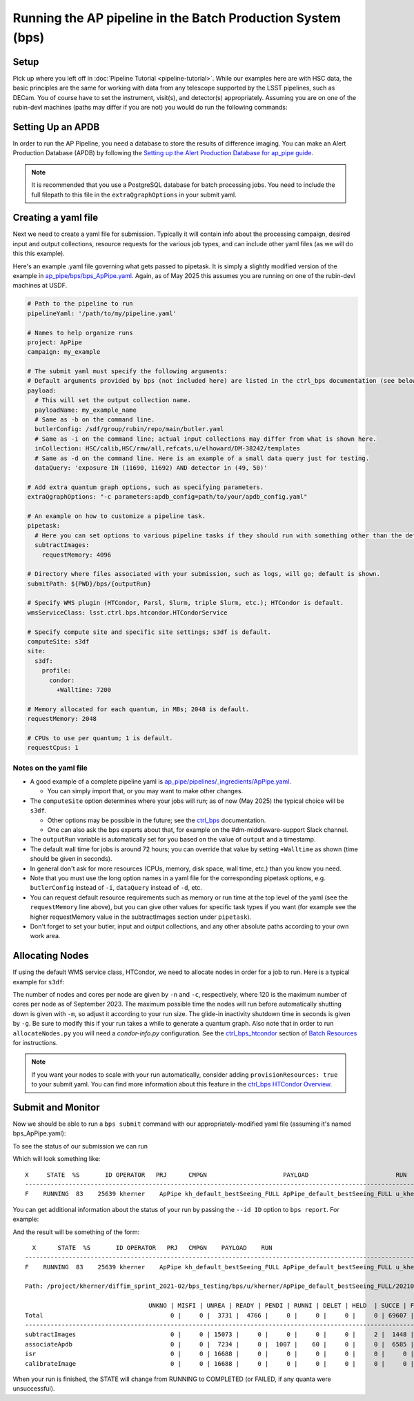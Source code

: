 .. py:currentmodule:: lsst.ap.pipe

.. _ap-pipe-pipeline-bps:

############################################################
Running the AP pipeline in the Batch Production System (bps)
############################################################

.. _section-ap-pipe-pipeline-bps-setup:

Setup
=====

Pick up where you left off in :doc:`Pipeline Tutorial <pipeline-tutorial>`. 
While our examples here are with HSC data, the basic principles are the same for working with data from any telescope supported by the LSST pipelines, such as DECam.
You of course have to set the instrument, visit(s), and detector(s) appropriately.
Assuming you are on one of the rubin-devl machines (paths may differ if you are not) you would do run the following commands:

.. prompt:: bash

  source /sdf/group/rubin/sw/loadLSST.bash
  setup lsst_distrib -t your_favorite_weekly

.. _section-ap-pipe-pipeline-bps-apdb

Setting Up an APDB
==================

In order to run the AP Pipeline, you need a database to store the results of difference imaging.
You can make an Alert Production Database (APDB) by following the `Setting up the Alert Production Database for ap_pipe guide <https://pipelines.lsst.io/modules/lsst.ap.pipe/apdb.html>`_.

.. note::

  It is recommended that you use a PostgreSQL database for batch processing jobs.
  You need to include the full filepath to this file in the ``extraQgraphOptions`` in your submit yaml.

.. _section-ap-pipe-pipeline-bps-yaml:

Creating a yaml file
====================

Next we need to create a yaml file for submission. 
Typically it will contain info about the processing campaign, desired input and output collections, resource requests for the various job types, and can include other yaml files (as we will do this this example).

Here's an example .yaml file governing what gets passed to pipetask.
It is simply a slightly modified version of the example in `ap_pipe/bps/bps_ApPipe.yaml <https://github.com/lsst/ap_pipe/blob/main/bps/bps_ApPipe.yaml>`_.
Again, as of May 2025 this assumes you are running on one of the rubin-devl machines at USDF.

.. code-block:: yaml

  # Path to the pipeline to run
  pipelineYaml: '/path/to/my/pipeline.yaml'
  
  # Names to help organize runs
  project: ApPipe
  campaign: my_example
  
  # The submit yaml must specify the following arguments:
  # Default arguments provided by bps (not included here) are listed in the ctrl_bps documentation (see below).
  payload:
    # This will set the output collection name.
    payloadName: my_example_name
    # Same as -b on the command line.
    butlerConfig: /sdf/group/rubin/repo/main/butler.yaml
    # Same as -i on the command line; actual input collections may differ from what is shown here.
    inCollection: HSC/calib,HSC/raw/all,refcats,u/elhoward/DM-38242/templates
    # Same as -d on the command line. Here is an example of a small data query just for testing.
    dataQuery: 'exposure IN (11690, 11692) AND detector in (49, 50)'

  # Add extra quantum graph options, such as specifying parameters.
  extraQgraphOptions: "-c parameters:apdb_config=path/to/your/apdb_config.yaml"

  # An example on how to customize a pipeline task.
  pipetask:
    # Here you can set options to various pipeline tasks if they should run with something other than the defaults you specified above.
    subtractImages:
      requestMemory: 4096

  # Directory where files associated with your submission, such as logs, will go; default is shown.
  submitPath: ${PWD}/bps/{outputRun}

  # Specify WMS plugin (HTCondor, Parsl, Slurm, triple Slurm, etc.); HTCondor is default.
  wmsServiceClass: lsst.ctrl.bps.htcondor.HTCondorService
  
  # Specify compute site and specific site settings; s3df is default.
  computeSite: s3df
  site:
    s3df:
      profile:
        condor:
          +Walltime: 7200
          
  # Memory allocated for each quantum, in MBs; 2048 is default.
  requestMemory: 2048
  
  # CPUs to use per quantum; 1 is default.
  requestCpus: 1

Notes on the yaml file
----------------------

* A good example of a complete pipeline yaml is `ap_pipe/pipelines/_ingredients/ApPipe.yaml <https://github.com/lsst/ap_pipe/blob/main/pipelines/_ingredients/ApPipe.yaml>`_.

  * You can simply import that, or you may want to make other changes.
* The ``computeSite`` option determines where your jobs will run; as of now (May 2025) the typical choice will be ``s3df``.

  * Other options may be possible in the future; see the `ctrl_bps <https://pipelines.lsst.io/modules/lsst.ctrl.bps/index.html>`_ documentation.
  * One can also ask the bps experts about that, for example on the #dm-middleware-support Slack channel.
* The ``outputRun`` variable is automatically set for you based on the value of ``output`` and a timestamp.
* The default wall time for jobs is around 72 hours; you can override that value by setting ``+Walltime`` as shown (time should be given in seconds).
* In general don't ask for more resources (CPUs, memory, disk space, wall time, etc.) than you know you need.
* Note that you must use the long option names in a yaml file for the corresponding pipetask options, e.g. ``butlerConfig`` instead of ``-i``, ``dataQuery`` instead of ``-d``, etc.
* You can request default resource requirements such as memory or run time at the top level of the yaml (see the ``requestMemory`` line above), but you can give other values for specific task types if you want (for example see the higher requestMemory value in the subtractImages section under ``pipetask``).
* Don't forget to set your butler, input and output collections, and any other absolute paths according to your own work area.

.. _section-ap-pipe-pipeline-bps-allocate:

Allocating Nodes
================

If using the default WMS service class, HTCondor, we need to allocate nodes in order for a job to run. Here is a typical example for ``s3df``:

.. prompt:: bash

   allocateNodes.py -v -n 20 -c 32 -m 4-00:00:00 -q milano -g 240 s3df

The number of nodes and cores per node are given by ``-n`` and ``-c``, respectively, where 120 is the maximum number of cores per node as of September 2023. The maximum possible time the nodes will run before automatically shutting down is given with ``-m``, so adjust it according to your run size. The glide-in inactivity shutdown time in seconds is given by ``-g``. Be sure to modify this if your run takes a while to generate a quantum graph. Also note that in order to run ``allocateNodes.py`` you will need a `condor-info.py` configuration. See the `ctrl_bps_htcondor <https://developer.lsst.io/usdf/batch.html#ctrl-bps-htcondor>`_ section of `Batch Resources <https://developer.lsst.io/usdf/batch.html>`_ for instructions.

.. note::

    If you want your nodes to scale with your run automatically, consider adding ``provisionResources: true`` to your submit yaml.
    You can find more information about this feature in the `ctrl_bps HTCondor Overview <https://pipelines.lsst.io/modules/lsst.ctrl.bps.htcondor/userguide.html#provisioning-resources-automatically>`_.
   
.. _section-ap-pipe-pipeline-bps-submit:

Submit and Monitor
==================

Now we should be able to run a ``bps submit`` command with our appropriately-modified yaml file (assuming it's named bps_ApPipe.yaml):

.. prompt:: bash

   bps submit yaml/bps_ApPipe.yaml

To see the status of our submission we can run

.. prompt:: bash

   bps report --user ${USER}

Which will look something like::

  X     STATE  %S       ID OPERATOR   PRJ      CMPGN                     PAYLOAD                        RUN                                               
  -----------------------------------------------------------------------------------------------------------------------
  F    RUNNING  83    25639 kherner    ApPipe kh_default_bestSeeing_FULL ApPipe_default_bestSeeing_FULL u_kherner_ApPipe_default_bestSeeing_FULL_20210329T

You can get additional information about the status of your run by passing the ``--id ID`` option to ``bps report``. For example: 

.. prompt:: bash

  bps report --id 25639

And the result will be something of the form::

    X      STATE  %S       ID OPERATOR   PRJ   CMPGN    PAYLOAD    RUN                                               
  -----------------------------------------------------------------------------------------------------------------------
  F    RUNNING  83    25639 kherner    ApPipe kh_default_bestSeeing_FULL ApPipe_default_bestSeeing_FULL u_kherner_ApPipe_default_bestSeeing_FULL_20210329T

  Path: /project/kherner/diffim_sprint_2021-02/bps_testing/bps/u/kherner/ApPipe_default_bestSeeing_FULL/20210329T230709Z

                                    UNKNO | MISFI | UNREA | READY | PENDI | RUNNI | DELET | HELD  | SUCCE | FAILE
  Total                                   0 |     0 |  3731 |  4766 |     0 |     0 |     0 |     0 | 69607 |  4267
  ----------------------------------------------------------------------------------------------------------------------
  subtractImages                          0 |     0 | 15073 |     0 |     0 |     0 |     0 |     2 |  1448 |   165
  associateApdb                           0 |     0 |  7234 |     0 |  1007 |    60 |     0 |     0 |  6585 |  1802
  isr                                     0 |     0 | 16688 |     0 |     0 |     0 |     0 |     0 |     0 |     0
  calibrateImage                          0 |     0 | 16688 |     0 |     0 |     0 |     0 |     0 |     0 |     0

When your run is finished, the STATE will change from RUNNING to COMPLETED (or FAILED, if any quanta were unsuccessful).

